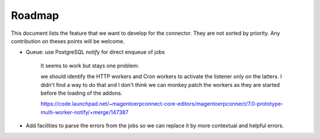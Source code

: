 .. _roadmap:

#######
Roadmap
#######

This document lists the feature that we want to develop for the
connector. They are not sorted by priority. Any contribution on theses
points will be welcome.

* Queue: use PostgreSQL `notify` for direct enqueue of jobs

    It seems to work but stays one problem:

    we should identify the HTTP workers and Cron workers to activate the
    listener only on the latters. I didn't find a way to do that and I
    don't think we can monkey patch the workers as they are started
    before the loading of the addons.

    https://code.launchpad.net/~magentoerpconnect-core-editors/magentoerpconnect/7.0-prototype-multi-worker-notify/+merge/147387

* Add facilities to parse the errors from the jobs so we can replace it
  by more contextual and helpful errors.

